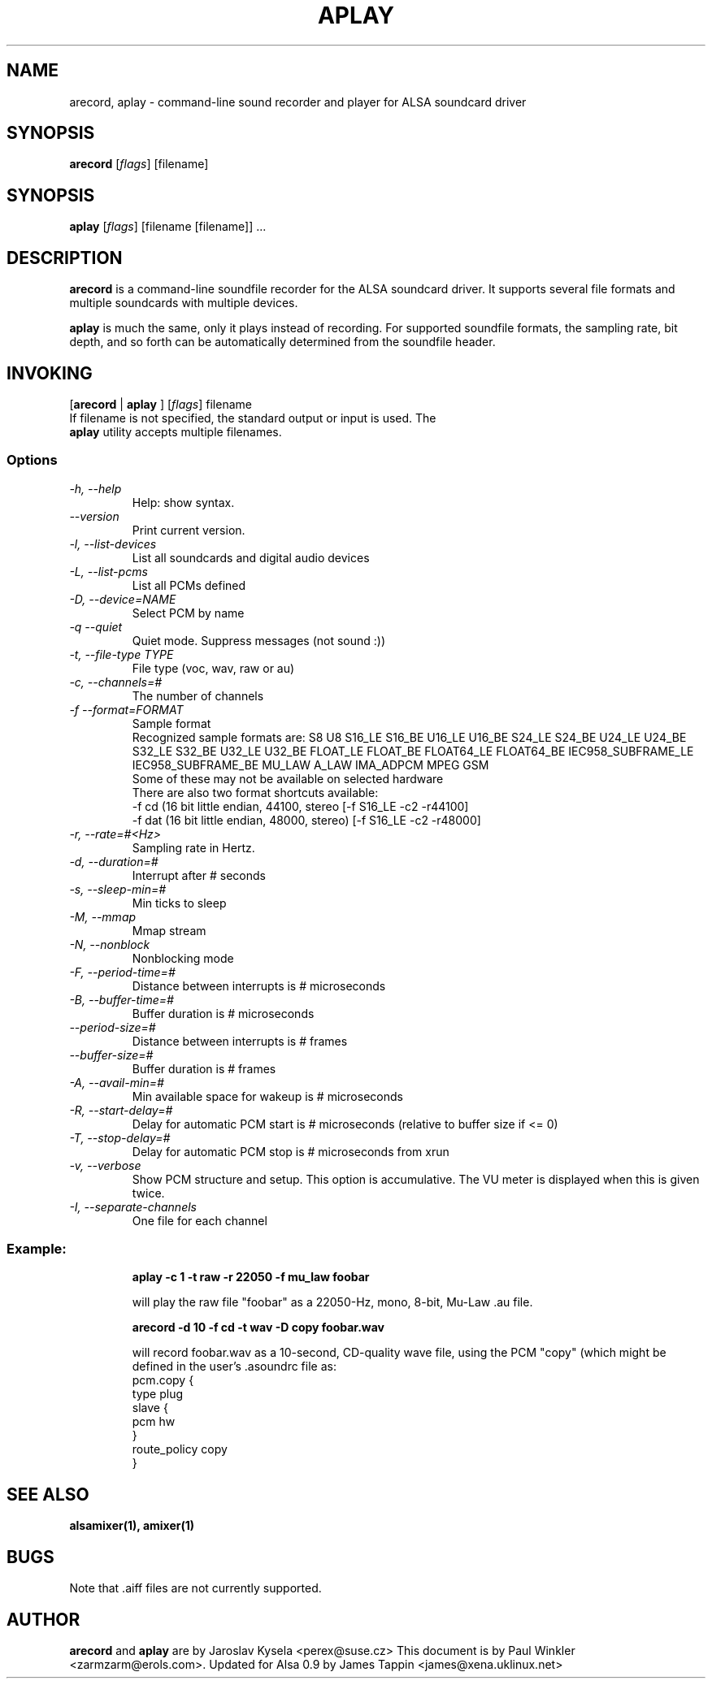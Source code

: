 .TH APLAY 1 "2 August 2001"
.SH NAME
arecord, aplay \- command-line sound recorder and player for ALSA 
soundcard driver
.SH SYNOPSIS
\fBarecord\fP [\fIflags\fP] [filename]
.SH SYNOPSIS
\fBaplay\fP [\fIflags\fP] [filename [filename]] ...

.SH DESCRIPTION
\fBarecord\fP is a command-line soundfile recorder for the ALSA soundcard
driver. It supports several file formats and multiple soundcards with
multiple devices. 

\fBaplay\fP is much the same, only it plays instead of recording. For
supported soundfile formats, the sampling rate, bit depth, and so
forth can be automatically determined from the soundfile header.

.SH INVOKING

[\fBarecord\fP | \fBaplay\fP ] [\fIflags\fP] filename
.TP
If filename is not specified, the standard output or input is used. The \fBaplay\fP utility accepts multiple filenames.


.SS Options
.TP
\fI-h, --help\fP
Help: show syntax.
.TP
\fI--version\fP
Print current version.
.TP
\fI-l, --list-devices\fP
List all soundcards and digital audio devices
.TP
\fI-L, --list-pcms\fP
List all PCMs defined
.TP
\fI-D, --device=NAME\fP
Select PCM by name
.TP
\fI-q --quiet\fP
Quiet mode. Suppress messages (not sound :))
.TP
\fI-t, --file-type TYPE\fP
File type (voc, wav, raw or au)
.TP
\fI-c, --channels=#\fP
The number of channels
.TP
\fI-f --format=FORMAT\fP
Sample format
.br
Recognized sample formats are: S8 U8 S16_LE S16_BE U16_LE U16_BE S24_LE
S24_BE U24_LE U24_BE S32_LE S32_BE U32_LE U32_BE FLOAT_LE FLOAT_BE
FLOAT64_LE FLOAT64_BE IEC958_SUBFRAME_LE IEC958_SUBFRAME_BE MU_LAW
A_LAW IMA_ADPCM MPEG GSM
.br
Some of these may not be available on selected hardware
.br
There are also two format shortcuts available:
.nf
-f cd (16 bit little endian, 44100, stereo [-f S16_LE -c2 -r44100]
-f dat (16 bit little endian, 48000, stereo) [-f S16_LE -c2 -r48000]
.fi
.TP
\fI-r, --rate=#<Hz>\fP
Sampling rate in Hertz.
.TP
\fI-d, --duration=#\fP
Interrupt after # seconds
.TP
\fI-s, --sleep-min=#\fP
Min ticks to sleep
.TP
\fI-M, --mmap\fP            
Mmap stream
.TP
\fI-N, --nonblock\fP          
Nonblocking mode
.TP
\fI-F, --period-time=#\fP     
Distance between interrupts is # microseconds
.TP
\fI-B, --buffer-time=#\fP     
Buffer duration is # microseconds
.TP
\fI--period-size=#\fP     
Distance between interrupts is # frames
.TP
\fI--buffer-size=#\fP     
Buffer duration is # frames
.TP
\fI-A, --avail-min=#\fP       
Min available space for wakeup is # microseconds
.TP
\fI-R, --start-delay=#\fP     
Delay for automatic PCM start is # microseconds 
(relative to buffer size if <= 0)
.TP
\fI-T, --stop-delay=#\fP      
Delay for automatic PCM stop is # microseconds from xrun
.TP
\fI-v, --verbose\fP           
Show PCM structure and setup.
This option is accumulative.  The VU meter is displayed when this
is given twice.
.TP
\fI-I, --separate-channels\fP 
One file for each channel

.SS
Example:

.RS
\fBaplay -c 1 -t raw -r 22050 -f mu_law foobar\fR

.ID
will play the raw file "foobar" as a
22050-Hz, mono, 8-bit, Mu-Law .au file. 

\fBarecord -d 10 -f cd -t wav -D copy foobar.wav\fP

will record foobar.wav as a 10-second, CD-quality wave file, using the
PCM "copy" (which might be defined in the user's .asoundrc file as:
.nf
pcm.copy {
  type plug
  slave {
    pcm hw
  }
  route_policy copy
}
.fi

.SH SEE ALSO
\fB
alsamixer(1),
amixer(1)
\fP

.SH BUGS 
Note that .aiff files are not currently supported.

.SH AUTHOR
\fBarecord\fP and \fBaplay\fP are by Jaroslav Kysela <perex@suse.cz>
This document is by Paul Winkler <zarmzarm@erols.com>.
Updated for Alsa 0.9 by James Tappin <james@xena.uklinux.net>

